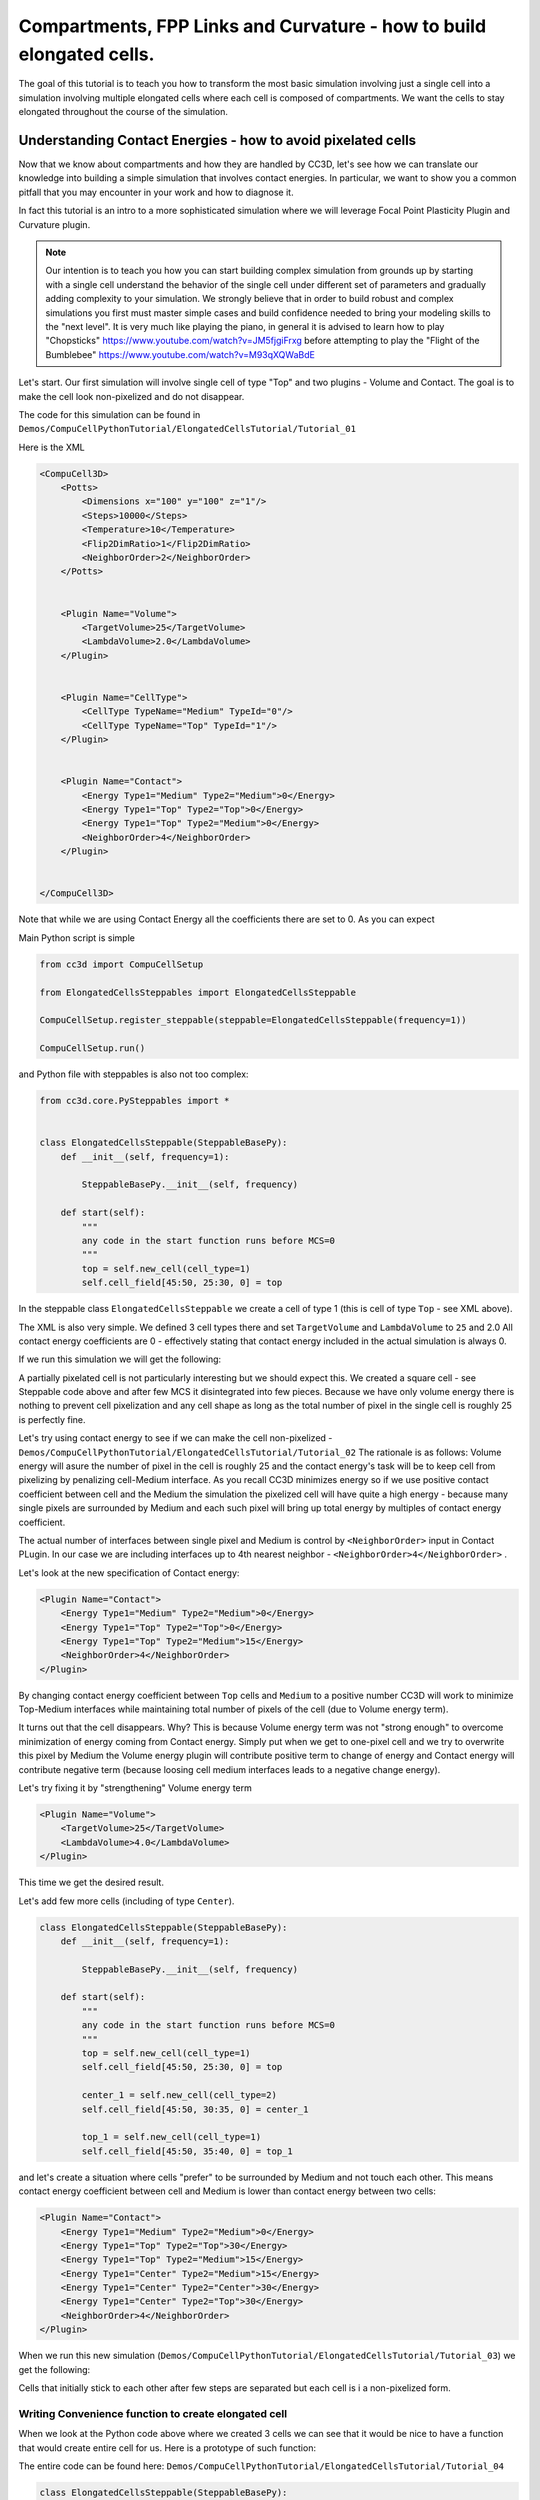 Compartments, FPP Links and Curvature - how to build elongated cells.
------------------------------------------------------------------------------------------------------------

The goal of this tutorial is to teach you how to transform the most basic simulation involving just a single cell into
a simulation involving multiple elongated cells where each cell is composed of compartments.
We want the cells to stay elongated throughout the course of the simulation.


Understanding Contact Energies - how to avoid pixelated cells
~~~~~~~~~~~~~~~~~~~~~~~~~~~~~~~~~~~~~~~~~~~~~~~~~~~~~~~~~~~~~~

Now that we know about compartments and how they are handled by CC3D, let's see how we can  translate our knowledge
into building a simple simulation that involves contact energies. In particular, we want to show you a common pitfall
that you may encounter in your work and how to diagnose it.

In fact this tutorial is an intro to a more sophisticated simulation where we will leverage Focal Point Plasticity Plugin
and Curvature plugin.

.. note::

    Our intention is to teach you how you can start building complex simulation from grounds up
    by starting with a single cell understand the behavior of the single cell under different set of parameters
    and gradually adding complexity to your simulation. We strongly believe that in order to build robust and complex
    simulations you first must master simple cases and build confidence needed to bring your modeling skills
    to the "next level". It is very much like playing the piano, in general it is advised to learn how to play
    "Chopsticks" https://www.youtube.com/watch?v=JM5fjgiFrxg before attempting to play the "Flight of the Bumblebee" https://www.youtube.com/watch?v=M93qXQWaBdE

Let's start. Our first simulation will involve single cell of type "Top" and two plugins - Volume and Contact.
The goal is to make the cell look non-pixelized and do not disappear.

The code for this simulation can be found in ``Demos/CompuCellPythonTutorial/ElongatedCellsTutorial/Tutorial_01``

Here is the XML

.. code-block:: xml

    <CompuCell3D>
        <Potts>
            <Dimensions x="100" y="100" z="1"/>
            <Steps>10000</Steps>
            <Temperature>10</Temperature>
            <Flip2DimRatio>1</Flip2DimRatio>
            <NeighborOrder>2</NeighborOrder>
        </Potts>


        <Plugin Name="Volume">
            <TargetVolume>25</TargetVolume>
            <LambdaVolume>2.0</LambdaVolume>
        </Plugin>


        <Plugin Name="CellType">
            <CellType TypeName="Medium" TypeId="0"/>
            <CellType TypeName="Top" TypeId="1"/>
        </Plugin>


        <Plugin Name="Contact">
            <Energy Type1="Medium" Type2="Medium">0</Energy>
            <Energy Type1="Top" Type2="Top">0</Energy>
            <Energy Type1="Top" Type2="Medium">0</Energy>
            <NeighborOrder>4</NeighborOrder>
        </Plugin>


    </CompuCell3D>

Note that while we are using Contact Energy all the coefficients there are set to 0. As you can expect

Main Python script is simple

.. code-block:: python

    from cc3d import CompuCellSetup

    from ElongatedCellsSteppables import ElongatedCellsSteppable

    CompuCellSetup.register_steppable(steppable=ElongatedCellsSteppable(frequency=1))

    CompuCellSetup.run()


and Python file with steppables is also not too complex:

.. code-block:: Python

    from cc3d.core.PySteppables import *


    class ElongatedCellsSteppable(SteppableBasePy):
        def __init__(self, frequency=1):

            SteppableBasePy.__init__(self, frequency)

        def start(self):
            """
            any code in the start function runs before MCS=0
            """
            top = self.new_cell(cell_type=1)
            self.cell_field[45:50, 25:30, 0] = top

In the steppable class ``ElongatedCellsSteppable`` we create a cell of type 1 (this is cell of type ``Top`` - see XML above).

The XML is also very simple. We defined 3 cell types there and set ``TargetVolume`` and ``LambdaVolume`` to ``25`` and 2.0
All contact energy coefficients are 0 - effectively stating that contact energy included in the actual simulation is always 0.

If we run this simulation we will get the following:

|img001|

A partially pixelated cell is not particularly interesting but we should expect this. We created a square cell -  see Steppable code above
and after few MCS it disintegrated into few pieces. Because we have only volume energy there is nothing to prevent cell pixelization
and any cell shape as long as the total number of pixel in the single cell is roughly 25 is perfectly fine.

Let's try using contact energy to see if we can make the cell non-pixelized - ``Demos/CompuCellPythonTutorial/ElongatedCellsTutorial/Tutorial_02``
The rationale is as follows: Volume energy will asure the number of pixel in the cell is roughly 25 and the
contact energy's task will be to keep cell from pixelizing by
penalizing cell-Medium interface. As you recall CC3D minimizes energy so if we use positive contact coefficient
between cell and the Medium the simulation the pixelized cell will have quite a high energy - because many single
pixels are surrounded by Medium and each such pixel will bring up total energy by multiples of contact energy coefficient.

The actual number of interfaces between single pixel and Medium is control by ``<NeighborOrder>`` input in Contact PLugin.
In our case we are including interfaces up to 4th nearest neighbor - ``<NeighborOrder>4</NeighborOrder>`` .

Let's look at the new specification of Contact energy:

.. code-block:: XML

    <Plugin Name="Contact">
        <Energy Type1="Medium" Type2="Medium">0</Energy>
        <Energy Type1="Top" Type2="Top">0</Energy>
        <Energy Type1="Top" Type2="Medium">15</Energy>
        <NeighborOrder>4</NeighborOrder>
    </Plugin>

By changing contact energy coefficient between ``Top`` cells and ``Medium`` to a positive number CC3D will work to
minimize Top-Medium interfaces while maintaining total number of pixels of the cell (due to Volume energy term).

It turns out that the cell disappears. Why? This is because Volume energy term was not "strong enough" to
overcome minimization of energy coming from Contact energy. Simply put when we get to one-pixel cell and we
try to overwrite this pixel by Medium the Volume energy plugin will contribute positive term to change of energy and Contact energy
will contribute negative term (because loosing cell medium interfaces leads to a negative change energy).

Let's try fixing it by "strengthening" Volume energy term


.. code-block:: XML

    <Plugin Name="Volume">
        <TargetVolume>25</TargetVolume>
        <LambdaVolume>4.0</LambdaVolume>
    </Plugin>


|img002|


This time we get the desired result.

Let's add few more cells (including of type ``Center``).

.. code-block:: python

    class ElongatedCellsSteppable(SteppableBasePy):
        def __init__(self, frequency=1):

            SteppableBasePy.__init__(self, frequency)

        def start(self):
            """
            any code in the start function runs before MCS=0
            """
            top = self.new_cell(cell_type=1)
            self.cell_field[45:50, 25:30, 0] = top

            center_1 = self.new_cell(cell_type=2)
            self.cell_field[45:50, 30:35, 0] = center_1

            top_1 = self.new_cell(cell_type=1)
            self.cell_field[45:50, 35:40, 0] = top_1



and let's create a situation where cells "prefer" to be surrounded by Medium and not touch each other. This means
contact energy coefficient between cell and Medium is lower than contact energy between two cells:

.. code-block:: XML

    <Plugin Name="Contact">
        <Energy Type1="Medium" Type2="Medium">0</Energy>
        <Energy Type1="Top" Type2="Top">30</Energy>
        <Energy Type1="Top" Type2="Medium">15</Energy>
        <Energy Type1="Center" Type2="Medium">15</Energy>
        <Energy Type1="Center" Type2="Center">30</Energy>
        <Energy Type1="Center" Type2="Top">30</Energy>
        <NeighborOrder>4</NeighborOrder>
    </Plugin>

When we run this new simulation (``Demos/CompuCellPythonTutorial/ElongatedCellsTutorial/Tutorial_03``) we get the following:

|img003|

|img004|

Cells that initially stick to each other after few steps are separated but each cell is i a non-pixelized form.

Writing Convenience function to create elongated cell
+++++++++++++++++++++++++++++++++++++++++++++++++++++

When we look at the Python code above where we created 3 cells we can see that it would be nice to have a function that
would create entire cell for us. Here is a prototype of such function:

The entire code can be found here: ``Demos/CompuCellPythonTutorial/ElongatedCellsTutorial/Tutorial_04``

.. code-block:: python

    class ElongatedCellsSteppable(SteppableBasePy):
    def __init__(self, frequency=1):

        SteppableBasePy.__init__(self, frequency)

    def start(self):
        self.create_arranged_cells(x_s=25, y_s=25, size=5, cell_type_ids=[1, 2, 2, 2, 2, 1])
        for cell in self.cell_list:
            print("cell id=", cell.id, " cluster_id=", cell.clusterId)

    def create_arranged_cells(self, x_s, y_s, size, cell_type_ids=None):
        """
        this function creates vertically arranged cells.

        x_s, ys - coordinates of bottom_left corner of the cell arrangement
        size - size of the cell arrangement
        cell_type_ids - list of cell type ids

        """
        for i, cell_type_id in enumerate(cell_type_ids):
            cell = self.new_cell(cell_type=cell_type_id)
            self.cell_field[x_s : x_s + size, y_s + i * size : y_s + (i + 1) * size, 0] = cell


This function iterates over a list of ``cell_type_ids`` and for each new cell type listed it creates a new cell of this
type that is placed 5 pixel above previous cell. This way after we run it we will see the following initial configuration (after first MCS and after several MCS):

|img005|


|img006|

Adding convenience functions to your steppables will make your code easier to read and maintain

Making Compartmentalized Cell
~~~~~~~~~~~~~~~~~~~~~~~~~~~~~

To understand better the concept of compartmentalized cell we added a printout in the ``start`` function that prints
cells' ``cell.id`` and ``clusterId``. When we dont have compartmentalized cells in our simulation, no two cells share
the same ``clusterId`` or each cell's ``id`` is paired with a distinct ``clusterId`` - as we can see from the printout
below:

.. code-block:: console

    cell id= 1  clusterId= 1
    cell id= 2  clusterId= 2
    cell id= 3  clusterId= 3
    cell id= 4  clusterId= 4
    cell id= 5  clusterId= 5
    cell id= 6  clusterId= 6


Let's change it. Instead of creating 6 independent cells let's assign them to the same cluster so that our six cells
will now be turned into compartments of a single cell with ``clusterId`` 1. From the modeling point of view this
corresponds to a situation where you would like your biological cells be represented with more level of internal details.
Perhaps you would like to simulate polarized cells , or perhaps you may want to better control shape of cells.

Here the code (``Demos/CompuCellPythonTutorial/ElongatedCellsTutorial/Tutorial_05``) that turns six
independent cells in to six compartments of a single compartmentalized cell:

.. code-block:: python

    def create_arranged_cells(self, x_s, y_s, size, cell_type_ids=None):
        """
        this function creates vertically arranged cells.

        x_s, ys - coordinates of bottom_left corner of the cell arrangement
        size - size of the cell arrangement
        cell_type_ids - list of cell type ids

        """
        cluster_id = None
        for i, cell_type_id in enumerate(cell_type_ids):
            cell = self.new_cell(cell_type=cell_type_id)

            if i == 0:
                cluster_id = cell.clusterId
            else:
                # to make all cells created by this function, we must reassign clusterId
                # of all the cells created by this function except the first one
                # When the first cell gets created, it gets reassigned clusterId by
                # CompuCell3D and we will use this clusterId to assign it to all other cells created by this function
                self.reassign_cluster_id(cell=cell, cluster_id=cluster_id)
            self.cell_field[x_s : x_s + size, y_s + i * size : y_s + (i + 1) * size, 0] = cell

and here is the printout of cell ``id``s and ``clusterId``s:

.. code-block:: console

    cell id= 1  clusterId= 1
    cell id= 2  clusterId= 1
    cell id= 3  clusterId= 1
    cell id= 4  clusterId= 1
    cell id= 5  clusterId= 1
    cell id= 6  clusterId= 1


As we can tell all 6 cells share the same ``clusterId`` which means they represent single compartmentalized cells
that is composed of 6 compartments.

It is interesting how we have accomplished this assignment. It is worth pointing out that naive assignment of ``cell.id``
or ``cell.clusterId`` , for example ``cell.clusterId = 20`` will lead to an error:

.. code-block:: console

    AttributeError: ASSIGNMENT cell. clusterId=1 is illegal. clusterId is read only variable

Instead you must use steppable built-in function called ``self.reassign_cluster_id`` to reassign ``clusterId`` of a cell

If we look at the code - ``create_arranged_cells`` - notice that when we iterate over list of ``cell_type_ids``
we first create cell and then we keep track of the ``clusterId`` of the first cell that was created inside the ``for``
loop. For each subsequently created cell we reassign it's ``clusterId`` attribute to match the ``clusterId`` of the
cell that was created first. Normally when new cell gets created CC3D will bump both ``cell.id`` and ``cell.clusterId``
but by reassigning we are correcting CC3D default behavior so all sx cells end up with ``clusterId`` 1.
Here is the initial configuration of the cell field:

|img007|


But if we run simulation a bit longer we will get the following:

|img008|

This is not what we expected. In the previous simulation all cells were nicely separated, but now, with the same energy
parameters we are getting a completely different simulation where cells are pixelized and intermixed with each other.
The only change we did was reassigning ``clusterId``s.  What is then the explanation of this behavior:

The explanation is simple but not obvious. The Contact energy plugin that controls whether cells like to stick to each
other or like to be surrounded by Medium works only between cells that are members of different cluster. In our case this means that
Contact energy plugin will only contribute energy that comes from Contact between cell and a Medium (because they are
from different clusters since medium is a special cell). On the other hand Contact energy plugin WILL NOT include any
contributions coming from contact between e.g. ``cell.id`` 1 and ``cell.id`` 2. Those contact cell-cell interfaces will
not contribute anything to the change of energy. Therefore, when in order to minimize energy CC3D will bundle cells together
(because cell-cell interfaces contribute 0 units of energy) in order to minimize cell-Medium interfaces where
each such interface contributes 15 units of energy (see XML definition of Contact energy plugin)

To make sure this is indeed the case, go back to ``Demos/CompuCellPythonTutorial/ElongatedCellsTutorial/Tutorial_04`` and change
definition of Contact energy to looks as follows:

.. code-block:: XML

    <Plugin Name="Contact">
        <Energy Type1="Medium" Type2="Medium">0</Energy>
        <Energy Type1="Top" Type2="Top">0</Energy>
        <Energy Type1="Top" Type2="Medium">15</Energy>
        <Energy Type1="Center" Type2="Medium">15</Energy>
        <Energy Type1="Center" Type2="Center">0</Energy>
        <Energy Type1="Center" Type2="Top">0</Energy>
        <NeighborOrder>4</NeighborOrder>
    </Plugin>

and you will get exactly the same cell shape as we did in the current simulation with compartmentalized cells.

ContactInternal Plugin
++++++++++++++++++++++

To restore the expected behavior (where we have 6 cells that are members of the same cluster but are not
intermingled with each other) we need to add a plugin that will count energy contributions coming from interfaces
between cells that belong to the same cluster. Here is the XML code we need to include -
``Demos/CompuCellPythonTutorial/ElongatedCellsTutorial/Tutorial_06``:

.. code-block:: XML

    <Plugin Name="Contact">
        <Energy Type1="Medium" Type2="Medium">0</Energy>
        <Energy Type1="Top" Type2="Top">30</Energy>
        <Energy Type1="Top" Type2="Medium">15</Energy>
        <Energy Type1="Center" Type2="Center">30</Energy>
        <Energy Type1="Center" Type2="Top">30</Energy>
        <Energy Type1="Center" Type2="Medium">15</Energy>

        <NeighborOrder>4</NeighborOrder>
    </Plugin>

    <Plugin Name="ContactInternal">

        <Energy Type1="Top" Type2="Top">30</Energy>
        <Energy Type1="Center" Type2="Center">30</Energy>
        <Energy Type1="Center" Type2="Top">30</Energy>


        <NeighborOrder>4</NeighborOrder>
    </Plugin>


Contact and ContactInternal work in tandem. Contact takes care of interfaces between cells that belong to different clusters
while ContactInternal computes energies coming from interfaces between cells belonging to the same cluster. Now each cell-cell
interface coming from same cluster will add 30 units of energy which combined with 15 units between cell and Medium will cause cells
to avoid intermingling.

|img009|


FocalPointPlasticity Plugin - constraining intercellular distances
++++++++++++++++++++++++++++++++++++++++++++++++++++++++++++++++++

Now that we understand how to handle Contact and COntactInternal plugins . let us focus attention on energy terms that will
allow us to constrain distances between cells. FocalPointPlasticity Plugin (**FPP**) is one of the solutions.

This plugin implements energy term that penalizes deviations from target distance between two cells that are connected
by FPP link. This plugin is described in details in PLugins section of the Reference Manual but it is worth mentioning that
this plugin has separate mechanisms for handling links between cells that are part of the same cluster and cells that
are part of different clusters. The simulation code we will use in this section is in ``Demos/CompuCellPythonTutorial/ElongatedCellsTutorial/Tutorial_07``

In order to add spring-like links between members of the same cluster we need to add the following section to the XML

.. code-block:: XML

    <Plugin Name="FocalPointPlasticity">

        <InternalParameters Type1="Top" Type2="Center">
            <Lambda>100.0</Lambda>
            <ActivationEnergy>-50.0</ActivationEnergy>
            <TargetDistance>5</TargetDistance>
            <MaxDistance>10.0</MaxDistance>
            <MaxNumberOfJunctions>1</MaxNumberOfJunctions>
        </InternalParameters>

        <InternalParameters Type1="Center" Type2="Center">
            <Lambda>100.0</Lambda>
            <ActivationEnergy>-50.0</ActivationEnergy>
            <TargetDistance>5</TargetDistance>
            <MaxDistance>10.0</MaxDistance>
            <MaxNumberOfJunctions>2</MaxNumberOfJunctions>
        </InternalParameters>

   </Plugin>

Because in our initial compartment arrangement we have two ``Top`` cells capping the "ends" of the cluster we want to allow only
a single internal (i.e. between compartments) link between ``Top`` and ``Center`` cells. However for ``Center`` cells
we will allow two internal links. Let's run the simulation and turn on visualization of the links (Visualization-> FPP Links):

After few MCS (FPP links might take few MCS to form because there is stochasticity involved in establishing links between cells)
we will see the following picture

|img010|

If we let the simulation run for a while, however, we will see that while the distance between cells is maintained the cells do not
form "elongated cell"

|img011|

Additionally, if we lower FPP Lambdas from 100 to 10:

.. code-block:: XML

    <Plugin Name="FocalPointPlasticity">

        <InternalParameters Type1="Top" Type2="Center">
            <Lambda>10.0</Lambda>
            <ActivationEnergy>-50.0</ActivationEnergy>
            <TargetDistance>5</TargetDistance>
            <MaxDistance>10.0</MaxDistance>
            <MaxNumberOfJunctions>1</MaxNumberOfJunctions>
        </InternalParameters>

        <InternalParameters Type1="Center" Type2="Center">
            <Lambda>10.0</Lambda>
            <ActivationEnergy>-50.0</ActivationEnergy>
            <TargetDistance>5</TargetDistance>
            <MaxDistance>10.0</MaxDistance>
            <MaxNumberOfJunctions>2</MaxNumberOfJunctions>
        </InternalParameters>

   </Plugin>


We will see that ``Center`` cells that initially touched ``Top``  cell form additional links between themselves.
This happens because those two ``Center`` cells can form two links between Center themselves. The first link is formed
at the beginning of the simulation but during the course of the simulation , when those two ``Center`` cells come together
(e.g. due to weak FPP Lambda) there is nothing keeping them form forming another link.

|img012|

.. note::

    To prevent this situation where ``Center`` cells form a "triangle of links" you may add an override in the FocalPointPlasticity
    Plugin that will cap number of total links that Center cells can form to 2 links:

    .. code-block:: xml

        <Plugin Name="FocalPointPlasticity">

            <InternalParameters Type1="Top" Type2="Center">
                <Lambda>100.0</Lambda>
                <ActivationEnergy>-50.0</ActivationEnergy>
                <TargetDistance>5</TargetDistance>
                <MaxDistance>10.0</MaxDistance>
                <MaxNumberOfJunctions>1</MaxNumberOfJunctions>
            </InternalParameters>

            <InternalParameters Type1="Center" Type2="Center">
                <Lambda>100.0</Lambda>
                <ActivationEnergy>-50.0</ActivationEnergy>
                <TargetDistance>5</TargetDistance>
                <MaxDistance>10.0</MaxDistance>
                <MaxNumberOfJunctions>2</MaxNumberOfJunctions>
            </InternalParameters>

            <InternalMaxTotalNumberOfLinks CellType="Center">2</InternalMaxTotalNumberOfLinks>

       </Plugin>


Curvature Plugin
++++++++++++++++

Let us now put everything together an implement elongated compartmentalized cell. The solution that will prevent two
``Center`` cells (the ones that initially were touching ``Top`` cell), from forming an extra FPP link,
is to use Curvature Plugin. The :ref:`curvature-plugin` constrains the angle at which two adjacent links can form.
By using high value of Curvature lambda you may constrain two adjacent links to form a straight line
and by adiabatically lowering the lambda you can control how much elongated cell can bend.
The code for this section is in ``Demos/CompuCellPythonTutorial/ElongatedCellsTutorial/Tutorial_08``

HEre is the code that we add to the XML to enable Curvature energy calculations:

.. code-block:: XML

    <Plugin Name="Curvature">

        <InternalParameters Type1="Top" Type2="Center">
            <Lambda>1000.0</Lambda>
            <ActivationEnergy>-50.0</ActivationEnergy>
        </InternalParameters>

        <InternalParameters Type1="Center" Type2="Center">
            <Lambda>1000.0</Lambda>
            <ActivationEnergy>-50.0</ActivationEnergy>
        </InternalParameters>



        <InternalTypeSpecificParameters>
            <Parameters TypeName="Top" MaxNumberOfJunctions="1" NeighborOrder="1"/>
            <Parameters TypeName="Center" MaxNumberOfJunctions="2" NeighborOrder="1"/>
        </InternalTypeSpecificParameters>

    </Plugin>


With this extra addition the compartments will form a line even if we let the simulation run for a very long time:

|img013|


As you probably have noticed, the syntax for this plugin resembles the syntax of the FPP plugin - we have ``<Lambda>``,
``<ActivationEnergy>``, ``MaxNumberOfJunctions`` . This is because Curvature plugin establishes its own set of "links" between
cells but those links are not used to penalize intercellular distance but rather to penalize the deviation from straight line
arrangement of compartment cells

Adding persistent motion to cells
+++++++++++++++++++++++++++++++++

Let us add a bit more code to make this simulation more interesting. First, we will create more cells. We will use
our convenience function ``create_arranged_cells`` and as a result all of those cells will be arranged vertically -
this will not be a problem though because, next, we will be applying random force to the "first" cell of each cluster i.e.
to the cell that is created first in each cluster. We will store a list of "first" cells inside member variable
``self.list_of_leading_cells = []`` which is a list.
Before we apply any force, we will give simulation a generous 300 MCS for all the FPP links to get established.
If we applied force before links are established it is likely that some ``Top`` cell could have moved away from the
cluster before links had a chance to form. Next, every 500 MCS we will reassign random forces applied to "first" cells.

The simulation code can be found in ``Demos/CompuCellPythonTutorial/ElongatedCellsTutorial/Tutorial_09``


In terms of XML modification, we only need to add a one-liner that enavbles ExternalPotential plugin that simulates
external force:

.. code-block:: XML

    <Plugin Name="ExternalPotential"/>

Notice that we do not specify any parameters because we will use Python to set force vectors applied to "first" cells

We also have to be careful to ensure that cells stored in that list do
not disappear because if the do disappear and we try to reference them we will get Segmentation Fault Error.
We will show later how we could avoid this issue in the code , just to show you how to handle situation of that type.

The ``ElongatedCellsSteppables.py`` is more interesting:

.. code-block:: Python

    from cc3d.core.PySteppables import *
    import random


    class ElongatedCellsSteppable(SteppableBasePy):
        def __init__(self, frequency=1):

            SteppableBasePy.__init__(self, frequency)
            self.list_of_leading_cells = []
            self.maxAbsLambdaX = 10

        def start(self):
            # creating 5 "vertical" compartmental cells that are separated from each other in the x direction
            # each compartmental consists of 5 compartments that have cell type ids: 1, 2, 2, 2, 1 respectively
            self.create_arranged_cells(x_s=25, y_s=25, size=5, cell_type_ids=[1, 2, 2, 2, 2, 1])
            self.create_arranged_cells(x_s=40, y_s=25, size=5, cell_type_ids=[1, 2, 2, 2, 2, 1])

            self.create_arranged_cells(x_s=50, y_s=5, size=5, cell_type_ids=[1, 2, 2, 2, 2, 1])
            self.create_arranged_cells(x_s=60, y_s=40, size=5, cell_type_ids=[1, 2, 2, 2, 2, 1])
            self.create_arranged_cells(x_s=70, y_s=60, size=5, cell_type_ids=[1, 2, 2, 2, 2, 1])

            for cell in self.cell_list:
                print("cell id=", cell.id, " clusterId=", cell.clusterId)

        def create_arranged_cells(self, x_s, y_s, size, cell_type_ids=None):
            """
            this function creates vertically arranged cells.

            x_s, ys - coordinates of bottom_left corner of the cell arrangement
            size - size of the cell arrangement
            cell_type_ids - list of cell type ids

            """
            cluster_id = None
            for i, cell_type_id in enumerate(cell_type_ids):
                cell = self.new_cell(cell_type=cell_type_id)

                if i == 0:
                    cluster_id = cell.clusterId
                    self.list_of_leading_cells.append(cell)
                else:
                    # to make all cells created by this function, we must reassign clusterId
                    # of all the cells created by this function except the first one
                    # When the first cell gets created, it gets reassigned clusterId by
                    # CompuCell3D and we will use this clusterId to assign it to all other cells created by this function
                    self.reassign_cluster_id(cell=cell, cluster_id=cluster_id)
                self.cell_field[x_s : x_s + size, y_s + i * size : y_s + (i + 1) * size, 0] = cell

        def step(self, mcs):

            if mcs < 300:
                return

            if not mcs % 500:
                # randomize force applied to leading cell
                for cell in self.list_of_leading_cells:
                    cell.lambdaVecX = random.randint(-self.maxAbsLambdaX, self.maxAbsLambdaX)
                    cell.lambdaVecY = random.randint(-self.maxAbsLambdaX, self.maxAbsLambdaX)


Inside the ``step`` method we create not one but several linear clusters - notice how we vary location of
bottom left coordinates of each cluster.

Inside constructor:

.. code-block:: python

        def __init__(self, frequency=1):

            SteppableBasePy.__init__(self, frequency)
            self.list_of_leading_cells = []
            self.maxAbsLambdaX = 10

we create ``self.list_of_leading_cells`` that holds cell objects representing "first" cells of each cluster. Storing of the
"first" cell of each cluster takes place inside  ``self.create_arranged_cells`` method.
We also add a convenience variable ``self.maxAbsLambdaX = 10`` that determines absolute value of
force component - in x or y directions.
We also introduce ``step(self, mcs)`` which "does nothing" for first 300 MCS and after 300 mcs it assigns a random force to each cell
in the ``self.list_of_leading_cells`` every 500 MCS  - we use ``if not mcs % 500:`` to execute code every 500 MCS.

Here are few screenshots of the simulation:

MCS=447:

|img014|


MCS=1125:

|img015|

MCS=4006:

|img016|

MCS=8289:

|img017|


Notice, how cells belonging to a different clusters in general to not "mix with each other". We can control this behavior
by adjusting Contact energy plugin coefficients - because they govern interactions between cells belonging to
different clusters

.. note::

    It is possible that you may apply a force that is too large and FPP links may break. To handle situations
    like this you should run simulation many times and observe issues and write a code that addresses them


Let us write a more robust code is better prepared to handle cells that may disappear (``Top`` cells to which we apply the force)

.. code-block:: python

    class ElongatedCellsSteppable(SteppableBasePy):
        def __init__(self, frequency=1):

            SteppableBasePy.__init__(self, frequency)
            self.leading_cells_ids = set()
            self.maxAbsLambdaX = 10

        def start(self):
            self.create_arranged_cells(x_s=25, y_s=25, size=5, cell_type_ids=[1, 2, 2, 2, 2, 1])
            self.create_arranged_cells(x_s=40, y_s=25, size=5, cell_type_ids=[1, 2, 2, 2, 2, 1])

            self.create_arranged_cells(x_s=50, y_s=5, size=5, cell_type_ids=[1, 2, 2, 2, 2, 1])
            self.create_arranged_cells(x_s=60, y_s=40, size=5, cell_type_ids=[1, 2, 2, 2, 2, 1])
            self.create_arranged_cells(x_s=70, y_s=60, size=5, cell_type_ids=[1, 2, 2, 2, 2, 1])

            for cell in self.cell_list:
                print("cell id=", cell.id, " clusterId=", cell.clusterId)

        def create_arranged_cells(self, x_s, y_s, size, cell_type_ids=None):
            """
            this function creates vertically arranged cells.

            x_s, ys - coordinates of bottom_left corner of the cell arrangement
            size - size of the cell arrangement
            cell_type_ids - list of cell type ids

            """
            cluster_id = None
            for i, cell_type_id in enumerate(cell_type_ids):
                cell = self.new_cell(cell_type=cell_type_id)

                if i == 0:
                    cluster_id = cell.clusterId
                    self.leading_cells_ids.add(cell.id)
                else:
                    # to make all cells created by this function, we must reassign clusterId
                    # of all the cells created by this function except the first one
                    # When the first cell gets created, it gets reassigned clusterId by
                    # CompuCell3D and we will use this clusterId to assign it to all other cells created by this function
                    self.reassign_cluster_id(cell=cell, cluster_id=cluster_id)
                self.cell_field[x_s : x_s + size, y_s + i * size : y_s + (i + 1) * size, 0] = cell

        def step(self, mcs):

            if mcs < 300:
                return

            if not mcs % 500:
                # randomize force applied to leading cell
                for cell in self.cell_list:
                    if cell.id in self.leading_cells_ids:
                        cell.lambdaVecX = random.randint(-self.maxAbsLambdaX, self.maxAbsLambdaX)
                        cell.lambdaVecY = random.randint(-self.maxAbsLambdaX, self.maxAbsLambdaX)


Let us outline the changes we made

1. Instead of using ``self.list_of_leading_cells`` to store cell objects, we use a set ``self.leading_cells_ids`` to store cell ids (integers).
Python set has this nice property that lookups are instantaneous.

2. Instead of iterating the list with cell objects we iterate over each cell in the simulation (yes,
a bit inefficient by we can speed it up by iterating over cells of type ``Top``) and we check if ``cell.id`` is in ``self.leading_cells_ids``
and only then we apply the force.

This change will avoid accessing ``Top`` cell object that was deleted in the course fo the simulation.

In summary, in this case study we have demonstrated how to turn a very simple simulation involving just a single cell into
a not-so-trivial simulation that involves multiple motile, elongated compartmental cells.


.. |img001| image:: images/elongated_cells_tutorial/img001.png
    :scale: 50%

.. |img002| image:: images/elongated_cells_tutorial/img002.png
    :scale: 50%

.. |img003| image:: images/elongated_cells_tutorial/img003.png
    :scale: 50%

.. |img004| image:: images/elongated_cells_tutorial/img004.png
    :scale: 50%

.. |img005| image:: images/elongated_cells_tutorial/img005.png
    :scale: 50%

.. |img006| image:: images/elongated_cells_tutorial/img006.png
    :scale: 50%

.. |img007| image:: images/elongated_cells_tutorial/img007.png
    :scale: 50%

.. |img008| image:: images/elongated_cells_tutorial/img008.png
    :scale: 50%

.. |img009| image:: images/elongated_cells_tutorial/img009.png
    :scale: 50%

.. |img010| image:: images/elongated_cells_tutorial/img010.png
    :scale: 50%

.. |img011| image:: images/elongated_cells_tutorial/img011.png
    :scale: 50%

.. |img012| image:: images/elongated_cells_tutorial/img012.png
    :scale: 50%

.. |img013| image:: images/elongated_cells_tutorial/img013.png
    :scale: 50%

.. |img014| image:: images/elongated_cells_tutorial/img014.png
    :scale: 50%

.. |img015| image:: images/elongated_cells_tutorial/img015.png
    :scale: 50%

.. |img016| image:: images/elongated_cells_tutorial/img016.png
    :scale: 50%

.. |img017| image:: images/elongated_cells_tutorial/img017.png
    :scale: 50%